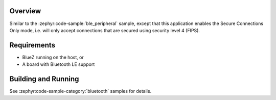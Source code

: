 .. zephyr:code-sample:: ble_peripheral_sc_only
   :name: Peripheral SC-only
   :relevant-api: bt_conn bluetooth

   Enable "Secure Connections Only" mode for a Bluetooth LE peripheral.

Overview
********

Similar to the :zephyr:code-sample:`ble_peripheral` sample, except that this
application enables the Secure Connections Only mode, i.e. will only
accept connections that are secured using security level 4 (FIPS).


Requirements
************

* BlueZ running on the host, or
* A board with Bluetooth LE support

Building and Running
********************

See :zephyr:code-sample-category:`bluetooth` samples for details.
